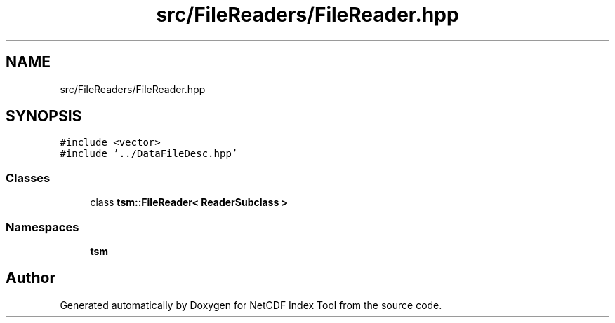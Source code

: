 .TH "src/FileReaders/FileReader.hpp" 3 "Tue Feb 25 2020" "Version 1.0" "NetCDF Index Tool" \" -*- nroff -*-
.ad l
.nh
.SH NAME
src/FileReaders/FileReader.hpp
.SH SYNOPSIS
.br
.PP
\fC#include <vector>\fP
.br
\fC#include '\&.\&./DataFileDesc\&.hpp'\fP
.br

.SS "Classes"

.in +1c
.ti -1c
.RI "class \fBtsm::FileReader< ReaderSubclass >\fP"
.br
.in -1c
.SS "Namespaces"

.in +1c
.ti -1c
.RI " \fBtsm\fP"
.br
.in -1c
.SH "Author"
.PP 
Generated automatically by Doxygen for NetCDF Index Tool from the source code\&.
